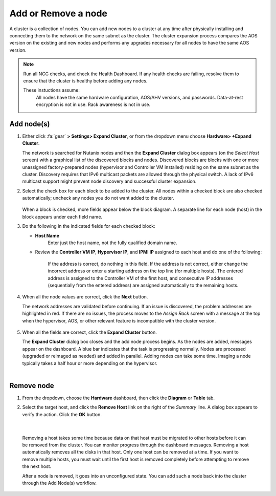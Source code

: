 .. _node_addremove:

--------------------
Add or Remove a node
--------------------

A cluster is a collection of nodes. You can add new nodes to a cluster at any time after physically installing and connecting them to the network on the same subnet as the cluster. The cluster expansion process compares the AOS version on the existing and new nodes and performs any upgrades necessary for all nodes to have the same AOS version.

.. note::

   Run all NCC checks, and check the Health Dashboard. If any health checks are failing, resolve them to ensure that the cluster is healthy before adding any nodes.

   These instuctions assume:
      All nodes have the same hardware configuration, AOS/AHV versions, and passwords.
      Data-at-rest encryption is not in use.
      Rack awareness is not in use.

Add node(s)
+++++++++++

#. Either click :fa:`gear` **> Settings> Expand Cluster**, or from the dropdown menu choose **Hardware> +Expand Cluster**.


   The network is searched for Nutanix nodes and then the **Expand Cluster** dialog box appears (on the *Select Host* screen) with a graphical list of the discovered blocks and nodes. Discovered blocks are blocks with one or more unassigned factory-prepared nodes (hypervisor and Controller VM installed) residing on the same subnet as the cluster. Discovery requires that IPv6 multicast packets are allowed through the physical switch. A lack of IPv6 multicast support might prevent node discovery and successful cluster expansion.



#. Select the check box for each block to be added to the cluster. All nodes within a checked block are also checked automatically; uncheck any nodes you do not want added to the cluster.

   .. figure:: images/1.png
      :align: center

   When a block is checked, more fields appear below the block diagram. A separate line for each node (host) in the block appears under each field name.

#. Do the following in the indicated fields for each checked block:

   - **Host Name**
      Enter just the host name, not the fully qualified domain name.

   - Review the **Controller VM IP**, **Hypervisor IP**, and **IPMI IP** assigned to each host and do one of the following:

      If the address is correct, do nothing in this field.
      If the address is not correct, either change the incorrect address or enter a starting address on the top line (for multiple hosts). The entered address is assigned to the Controller VM of the first host, and consecutive IP addresses (sequentially from the entered address) are assigned automatically to the remaining hosts.

         .. figure:: images/2.png
            :align: center

#. When all the node values are correct, click the **Next** button.

   The network addresses are validated before continuing. If an issue is discovered, the problem addresses are highlighted in red. If there are no issues, the process moves to the *Assign Rack* screen with a message at the top when the hypervisor, AOS, or other relevant feature is incompatible with the cluster version.

      .. figure:: images/3.png
         :align: center
#. When all the fields are correct, click the **Expand Cluster** button.

   The **Expand Cluster** dialog box closes and the add node process begins. As the nodes are added, messages appear on the dashboard. A blue bar indicates that the task is progressing normally. Nodes are processed (upgraded or reimaged as needed) and added in parallel. Adding nodes can take some time. Imaging a node typically takes a half hour or more depending on the hypervisor.

      .. figure:: images/4.png
         :align: left
         :scale: 60%
      .. figure:: images/5.png
         :align: right
         :scale: 60%

Remove node
+++++++++++

#. From the dropdown, choose the **Hardware** dashboard, then click the **Diagram** or **Table** tab.

#. Select the target host, and click the **Remove Host** link on the right of the *Summary* line. A dialog box appears to verify the action. Click the **OK** button.

   .. figure:: images/6.png
      :align: center
|

   Removing a host takes some time because data on that host must be migrated to other hosts before it can be removed from the cluster. You can monitor progress through the dashboard messages. Removing a host automatically removes all the disks in that host. Only one host can be removed at a time. If you want to remove multiple hosts, you must wait until the first host is removed completely before attempting to remove the next host.

   After a node is removed, it goes into an unconfigured state. You can add such a node back into the cluster through the Add Node(s) workflow.
